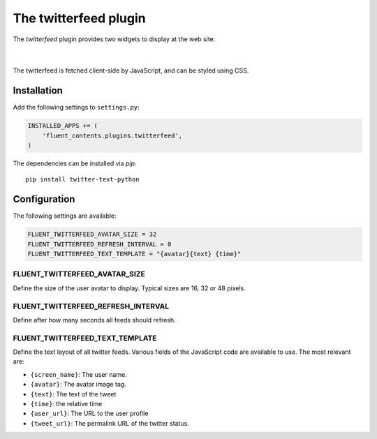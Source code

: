 .. _twitterfeed:

The twitterfeed plugin
======================

The `twitterfeed` plugin provides two widgets to display at the web site:

  .. image:: /images/plugins/twitterfeed-user-admin.*
     :width: 732px
     :height: 272px

|

  .. image:: /images/plugins/twitterfeed-search-admin.*
     :width: 732px
     :height: 295px

The twitterfeed is fetched client-side by JavaScript, and can be styled using CSS.

Installation
------------

Add the following settings to ``settings.py``:

.. code-block:: python

    INSTALLED_APPS += (
        'fluent_contents.plugins.twitterfeed',
    )

The dependencies can be installed via `pip`::

    pip install twitter-text-python

Configuration
-------------

The following settings are available:

.. code-block:: python

    FLUENT_TWITTERFEED_AVATAR_SIZE = 32
    FLUENT_TWITTERFEED_REFRESH_INTERVAL = 0
    FLUENT_TWITTERFEED_TEXT_TEMPLATE = "{avatar}{text} {time}"


FLUENT_TWITTERFEED_AVATAR_SIZE
~~~~~~~~~~~~~~~~~~~~~~~~~~~~~~

Define the size of the user avatar to display.
Typical sizes are 16, 32 or 48 pixels.


FLUENT_TWITTERFEED_REFRESH_INTERVAL
~~~~~~~~~~~~~~~~~~~~~~~~~~~~~~~~~~~

Define after how many seconds all feeds should refresh.


FLUENT_TWITTERFEED_TEXT_TEMPLATE
~~~~~~~~~~~~~~~~~~~~~~~~~~~~~~~~

Define the text layout of all twitter feeds.
Various fields of the JavaScript code are available to use. The most relevant are:

* ``{screen_name}``:  The user name.
* ``{avatar}``:  The avatar image tag.
* ``{text}``:  The text of the tweet
* ``{time}``:  the relative time
* ``{user_url}``:  The URL to the user profile
* ``{tweet_url}``:  The permalink URL of the twitter status.
